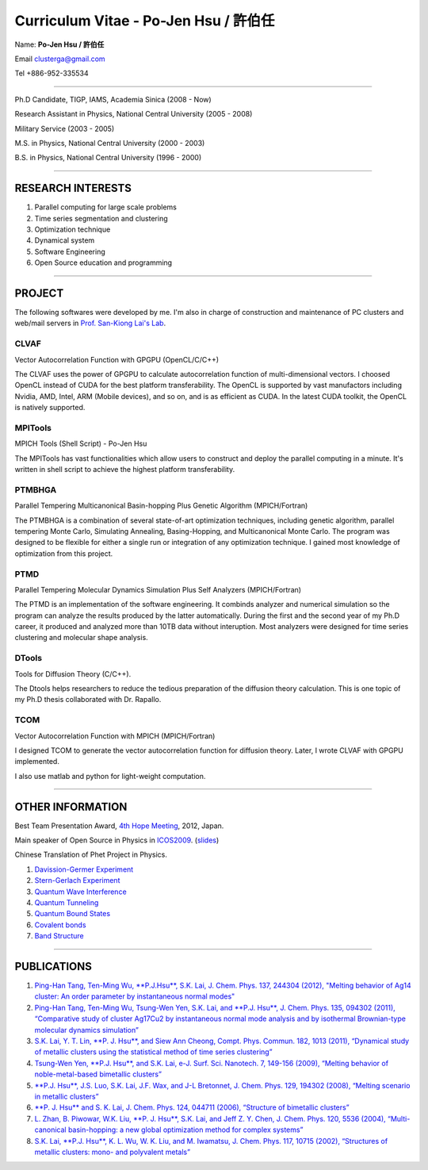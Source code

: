 .. title: Curriculum Vitae (許伯任)
.. slug: cv
.. date: 2013-04-19 17:05:32
.. tags: 
.. link: 
.. description: Created at 2013-04-19 13:19:53

.. 請記得加上slug，會以slug名稱產生副檔名為.html的文章
.. 同時，別忘了加上tags喔!

*********************************************
Curriculum Vitae - Po-Jen Hsu / 許伯任
*********************************************

.. 文章起始CONTACT INFORMATION

Name: **Po-Jen Hsu / 許伯任**

Email   clusterga@gmail.com

Tel     +886-952-335534

__________________________________________________

Ph.D Candidate, TIGP, IAMS, Academia Sinica (2008 - Now)

Research Assistant in Physics, National Central University (2005 - 2008)

Military Service (2003 - 2005) 

M.S. in Physics, National Central University (2000 - 2003)

B.S. in Physics, National Central University (1996 - 2000)

___________________________________________________

RESEARCH INTERESTS
-------------------

#. Parallel computing for large scale problems

#. Time series segmentation and clustering

#. Optimization technique

#. Dynamical system

#. Software Engineering

#. Open Source education and programming

_________________________________________________

PROJECT 
-------

The following softwares were developed by me. I'm also in charge of construction and maintenance of PC clusters and web/mail servers in `Prof. San-Kiong Lai's Lab <http://www.phy.ncu.edu.tw/~cplx/index.html>`_.

CLVAF
~~~~~

Vector Autocorrelation Function with GPGPU (OpenCL/C/C++)

The CLVAF uses the power of GPGPU to calculate autocorrelation function of multi-dimensional vectors. I choosed OpenCL instead of CUDA for the best platform transferability. The OpenCL is supported by vast manufactors including Nvidia, AMD, Intel, ARM (Mobile devices), and so on, and is as efficient as CUDA. In the latest CUDA toolkit, the OpenCL is natively supported.

MPITools
~~~~~~~~

MPICH Tools (Shell Script) - Po-Jen Hsu

The MPITools has vast functionalities which allow users to construct and deploy the parallel computing in a minute. It's written in shell script to achieve the highest platform transferability.

PTMBHGA
~~~~~~~

Parallel Tempering Multicanonical Basin-hopping Plus Genetic Algorithm (MPICH/Fortran)

The PTMBHGA is a combination of several state-of-art optimization techniques, including genetic algorithm, parallel tempering Monte Carlo, Simulating Annealing, Basing-Hopping, and Multicanonical Monte Carlo. The program was designed to be flexible for either a single run  or integration of any optimization technique. I gained most knowledge of optimization from this project.

PTMD
~~~~

Parallel Tempering Molecular Dynamics Simulation Plus Self Analyzers (MPICH/Fortran)

The PTMD is an implementation of the software engineering. It combinds analyzer and numerical simulation so the program can analyze the results produced by the latter automatically. During the first and the second year of my Ph.D career, it produced and analyzed more than 10TB data without interuption. Most analyzers were designed for time series clustering and molecular shape analysis.

DTools
~~~~~~

Tools for Diffusion Theory (C/C++).

The Dtools helps researchers to reduce the tedious preparation of the diffusion theory calculation. This is one topic of my Ph.D thesis collaborated with Dr. Rapallo. 

TCOM
~~~~

Vector Autocorrelation Function with MPICH (MPICH/Fortran)

I designed TCOM to generate the vector autocorrelation function for diffusion theory. Later, I wrote CLVAF with GPGPU implemented.

I also use matlab and python for light-weight computation.

___________________________________________

OTHER INFORMATION
-----------------------

Best Team Presentation Award, `4th Hope Meeting <http://www.jsps.go.jp/english/e-hope/gaiyou4.html>`_, 2012, Japan.

Main speaker of Open Source in Physics in `ICOS2009`_. (`slides <../../arch_2013/archives/icos2009/icos2009.pdf>`_)

Chinese Translation of Phet Project in Physics.

#. `Davission-Germer Experiment <http://phet.colorado.edu/zh_TW/simulation/davisson-germer>`_
#. `Stern-Gerlach Experiment <http://phet.colorado.edu/zh_TW/simulation/stern-gerlach>`_
#. `Quantum Wave Interference <http://phet.colorado.edu/zh_TW/simulation/quantum-wave-interference>`_
#. `Quantum Tunneling <http://phet.colorado.edu/zh_TW/simulation/quantum-tunneling>`_
#. `Quantum Bound States <http://phet.colorado.edu/zh_TW/simulation/bound-states>`_
#. `Covalent bonds <http://phet.colorado.edu/zh_TW/simulation/covalent-bonds>`_
#. `Band Structure <http://phet.colorado.edu/zh_TW/simulation/band-structure>`_

.. 文章結尾

.. 超連結(URL)目的區

.. _ICOS2009: http://www.slat.org/icos2009/xoops/modules/tinyd0/index.php?id=10

.. 註腳(Footnote)與引用(Citation)區

_________________________________________________

PUBLICATIONS
------------------

#. `Ping-Han Tang, Ten-Ming Wu, **P.J.Hsu**, S.K. Lai, J. Chem. Phys. 137, 244304 (2012), "Melting behavior of Ag14 cluster: An order parameter by instantaneous normal modes" <http://www.phy.ncu.edu.tw/~cplx/main_paper_pdf/84.pdf>`_

#. `Ping-Han Tang, Ten-Ming Wu, Tsung-Wen Yen, S.K. Lai, and **P.J. Hsu**, J. Chem. Phys. 135, 094302 (2011), “Comparative study of cluster Ag17Cu2 by instantaneous normal mode analysis and by isothermal Brownian-type molecular dynamics simulation” <http://www.phy.ncu.edu.tw/~cplx/main_paper_pdf/82.pdf>`_

#. `S.K. Lai, Y. T. Lin, **P. J. Hsu**, and Siew Ann Cheong, Compt. Phys. Commun. 182, 1013 (2011), “Dynamical study of metallic clusters using the statistical method of time series clustering” <http://www.phy.ncu.edu.tw/~cplx/main_paper_pdf/81.pdf>`_

#. `Tsung-Wen Yen, **P.J. Hsu**, and S.K. Lai, e-J. Surf. Sci. Nanotech. 7, 149-156 (2009), “Melting behavior of noble-metal-based bimetallic clusters” <http://www.phy.ncu.edu.tw/~cplx/main_paper_pdf/78.pdf>`_

#. `**P.J. Hsu**, J.S. Luo, S.K. Lai, J.F. Wax, and J-L Bretonnet, J. Chem. Phys. 129, 194302 (2008), “Melting scenario in metallic clusters” <http://www.phy.ncu.edu.tw/~cplx/main_paper_pdf/77.pdf>`_

#. `**P. J. Hsu** and S. K. Lai, J. Chem. Phys. 124, 044711 (2006), “Structure of bimetallic clusters” <http://www.phy.ncu.edu.tw/~cplx/main_paper_pdf/71.pdf>`_

#. `L. Zhan, B. Piwowar, W.K. Liu, **P. J. Hsu**, S.K. Lai, and Jeff Z. Y. Chen, J. Chem. Phys. 120, 5536 (2004), “Multi-canonical basin-hopping: a new global optimization method for complex systems” <http://www.phy.ncu.edu.tw/~cplx/main_paper_pdf/63.pdf>`_

#. `S.K. Lai, **P.J. Hsu**, K. L. Wu, W. K. Liu, and M. Iwamatsu, J. Chem. Phys. 117, 10715 (2002), “Structures of metallic clusters: mono- and polyvalent metals” <http://www.phy.ncu.edu.tw/~cplx/main_paper_pdf/61.pdf>`_


